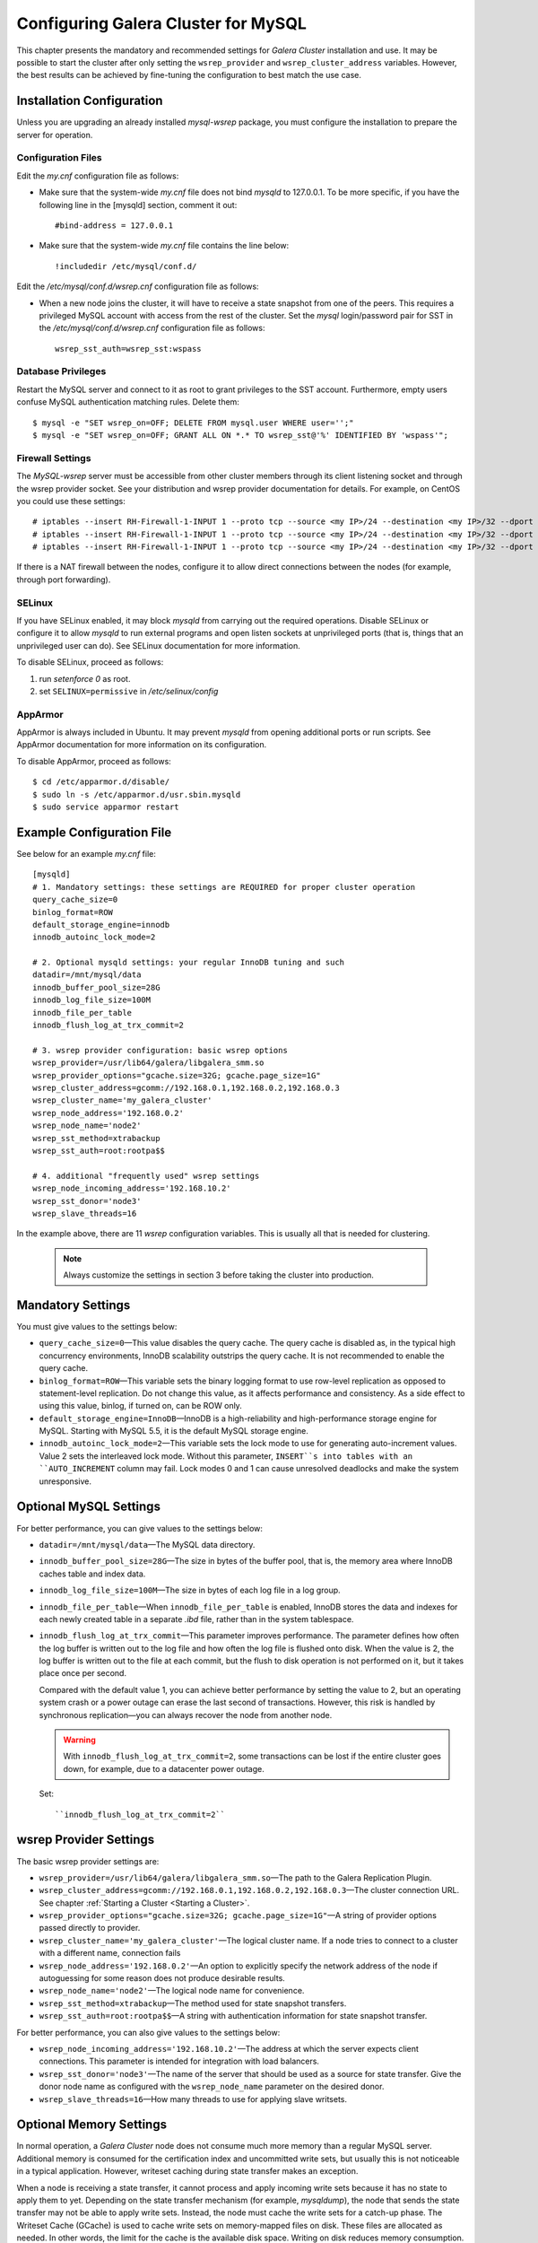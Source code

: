 ======================================
 Configuring Galera Cluster for MySQL
======================================
.. _`Configuring Galera Cluster for MySQL`:

.. index::
   pair: Parameters; wsrep_cluster_address
.. index::
   pair: Parameters; wsrep_provider

This chapter presents the mandatory and recommended settings
for *Galera Cluster* installation and use. It may
be possible to start the cluster after
only setting the ``wsrep_provider`` and ``wsrep_cluster_address``
variables. However, the best results can be achieved by
fine-tuning the configuration to best match the use case.

.. seealso:: Chapter :ref:`Galera Parameters <Galera Parameters>`.

----------------------------
 Installation Configuration
----------------------------
.. _`Installation Configuration`:

Unless you are upgrading an already installed *mysql-wsrep*
package, you must configure the installation to prepare the
server for operation.


Configuration Files
====================
.. _`Configuration Files`:

.. index::
   pair: Configuration files; wsrep.cnf
.. index::
   pair: Configuration files; my.cnf

Edit the *my.cnf* configuration file as follows:

- Make sure that the system-wide *my.cnf* file does not bind *mysqld*
  to 127.0.0.1. To be more specific, if you have the following line
  in the [mysqld] section, comment it out::

      #bind-address = 127.0.0.1

- Make sure that the system-wide *my.cnf* file contains the line below::
  
    !includedir /etc/mysql/conf.d/

Edit the */etc/mysql/conf.d/wsrep.cnf* configuration file as follows:

- When a new node joins the cluster, it will have to receive a state
  snapshot from one of the peers. This requires a privileged MySQL
  account with access from the rest of the cluster. Set the *mysql*
  login/password pair for SST in the */etc/mysql/conf.d/wsrep.cnf*
  configuration file as follows::

      wsrep_sst_auth=wsrep_sst:wspass

Database Privileges
====================

Restart the MySQL server and connect to it as root to grant privileges
to the SST account. Furthermore, empty users confuse MySQL authentication
matching rules. Delete them::

    $ mysql -e "SET wsrep_on=OFF; DELETE FROM mysql.user WHERE user='';"
    $ mysql -e "SET wsrep_on=OFF; GRANT ALL ON *.* TO wsrep_sst@'%' IDENTIFIED BY 'wspass'";


Firewall Settings
====================

.. index::
   pair: Configuration; Firewall

The *MySQL-wsrep* server must be accessible from other cluster members through
its client listening socket and through the wsrep provider socket. See your
distribution and wsrep provider documentation for details. For example, on
CentOS you could use these settings::

    # iptables --insert RH-Firewall-1-INPUT 1 --proto tcp --source <my IP>/24 --destination <my IP>/32 --dport 3306 -j ACCEPT
    # iptables --insert RH-Firewall-1-INPUT 1 --proto tcp --source <my IP>/24 --destination <my IP>/32 --dport 4567 -j ACCEPT
    # iptables --insert RH-Firewall-1-INPUT 1 --proto tcp --source <my IP>/24 --destination <my IP>/32 --dport 4568 -j ACCEPT

If there is a NAT firewall between the nodes, configure it to allow
direct connections between the nodes (for example, through port forwarding).


SELinux
====================

.. index::
   pair: Configuration; SELinux

If you have SELinux enabled, it may block *mysqld* from carrying out the
required operations. Disable SELinux or configure it to allow *mysqld*
to run external programs and open listen sockets at unprivileged ports
(that is, things that an unprivileged user can do). See SELinux
documentation for more information.

To disable SELinux, proceed as follows:

1) run *setenforce 0* as root.
2) set ``SELINUX=permissive`` in  */etc/selinux/config*


AppArmor
====================

.. index::
   pair: Configuration; AppArmor

AppArmor is always included in Ubuntu. It may prevent *mysqld* from
opening additional ports or run scripts. See AppArmor documentation
for more information on its configuration.

To disable AppArmor, proceed as follows::

    $ cd /etc/apparmor.d/disable/
    $ sudo ln -s /etc/apparmor.d/usr.sbin.mysqld
    $ sudo service apparmor restart


-------------------------------
 Example Configuration File
-------------------------------
.. _`Example Configuration File`:

See below for an example *my.cnf* file::

    [mysqld]
    # 1. Mandatory settings: these settings are REQUIRED for proper cluster operation
    query_cache_size=0
    binlog_format=ROW
    default_storage_engine=innodb
    innodb_autoinc_lock_mode=2
    
    # 2. Optional mysqld settings: your regular InnoDB tuning and such
    datadir=/mnt/mysql/data
    innodb_buffer_pool_size=28G
    innodb_log_file_size=100M
    innodb_file_per_table
    innodb_flush_log_at_trx_commit=2

    # 3. wsrep provider configuration: basic wsrep options
    wsrep_provider=/usr/lib64/galera/libgalera_smm.so
    wsrep_provider_options="gcache.size=32G; gcache.page_size=1G"
    wsrep_cluster_address=gcomm://192.168.0.1,192.168.0.2,192.168.0.3
    wsrep_cluster_name='my_galera_cluster'
    wsrep_node_address='192.168.0.2'
    wsrep_node_name='node2'
    wsrep_sst_method=xtrabackup
    wsrep_sst_auth=root:rootpa$$
    
    # 4. additional "frequently used" wsrep settings
    wsrep_node_incoming_address='192.168.10.2'
    wsrep_sst_donor='node3'
    wsrep_slave_threads=16

In the example above, there are 11 *wsrep* configuration variables.
This is usually all that is needed for clustering.

   .. note:: Always customize the settings in section 3
             before taking the cluster into production.

--------------------
 Mandatory Settings
--------------------
.. _`Mandatory Settings`:

You must give values to the settings below:

- ``query_cache_size=0`` |---| This value disables the query cache.
  The query cache is disabled as, in the typical high concurrency
  environments, InnoDB scalability outstrips the query cache.
  It is not recommended to enable the query cache.
- ``binlog_format=ROW`` |---| This variable sets the binary logging
  format to use row-level replication as opposed to statement-level
  replication. Do not change this value, as it affects performance
  and consistency. As a side effect to using this value, binlog, if
  turned on, can be ROW only.
- ``default_storage_engine=InnoDB`` |---| InnoDB is a high-reliability
  and high-performance storage engine for MySQL. Starting with MySQL
  5.5, it is the default MySQL storage engine.
- ``innodb_autoinc_lock_mode=2`` |---| This variable sets the lock mode
  to use for generating auto-increment values. Value 2 sets the interleaved
  lock mode. Without this parameter, ``INSERT``s into tables with an
  ``AUTO_INCREMENT`` column may fail. Lock modes 0 and 1 can cause
  unresolved deadlocks and make the system unresponsive.

--------------------------
 Optional MySQL Settings
--------------------------
.. _`Optional MySQL Settings`:

For better performance, you can give values to the settings below:

- ``datadir=/mnt/mysql/data`` |---| The MySQL data directory. 
- ``innodb_buffer_pool_size=28G`` |---| The size in bytes of the buffer
  pool, that is, the memory area where InnoDB caches table and index
  data.
- ``innodb_log_file_size=100M`` |---| The size in bytes of each log file
  in a log group. 
- ``innodb_file_per_table`` |---| When ``innodb_file_per_table`` is enabled,
  InnoDB stores the data and indexes for each newly created table in
  a separate *.ibd* file, rather than in the system tablespace. 
- ``innodb_flush_log_at_trx_commit`` |---| This parameter
  improves performance. The parameter defines how often the
  log buffer is written out to the log file and how often
  the log file is flushed onto disk. When the value is 2,
  the log buffer is written out to the file at each commit,
  but the flush to disk operation is not performed
  on it, but it takes place once per second. 

  Compared with the default value 1, you can achieve better
  performance by setting the value to 2, but an operating system
  crash or a power outage can erase the last second of transactions.
  However, this risk is handled by synchronous replication |---| you
  can always recover the node from another node.
  
  .. warning:: With ``innodb_flush_log_at_trx_commit=2``, some transactions
               can be lost if the entire cluster goes down, for example, due
               to a datacenter power outage. 

  Set::

    ``innodb_flush_log_at_trx_commit=2``


---------------------------
 wsrep Provider Settings
---------------------------
.. _`wsrep Provider Settings`:

The basic wsrep provider settings are:

- ``wsrep_provider=/usr/lib64/galera/libgalera_smm.so`` |---| The
  path to the Galera Replication Plugin.
- ``wsrep_cluster_address=gcomm://192.168.0.1,192.168.0.2,192.168.0.3`` |---| The
  cluster connection URL. See chapter :ref:`Starting a Cluster <Starting a Cluster>`.
- ``wsrep_provider_options="gcache.size=32G; gcache.page_size=1G"`` |---| A
  string of provider options passed directly to provider.
- ``wsrep_cluster_name='my_galera_cluster'`` |---| The logical cluster
  name. If a node tries to connect to a cluster with a different name,
  connection fails
- ``wsrep_node_address='192.168.0.2'`` |---| An option to explicitly
  specify the network address of the node if autoguessing for some
  reason does not produce desirable results.
- ``wsrep_node_name='node2'`` |---| The logical node name for convenience.
- ``wsrep_sst_method=xtrabackup`` |---| The method used for state snapshot transfers.
- ``wsrep_sst_auth=root:rootpa$$`` |---| A string with authentication
  information for state snapshot transfer.
  
For better performance, you can also give values to the settings below:

- ``wsrep_node_incoming_address='192.168.10.2'`` |---| The address at
  which the server expects client connections. This parameter is intended
  for integration with load balancers. 
- ``wsrep_sst_donor='node3'`` |---| The name of the server that should
  be used as a source for state transfer. Give the donor node name as
  configured with the ``wsrep_node_name`` parameter on the desired donor.
- ``wsrep_slave_threads=16`` |---| How many threads to use for applying
  slave writsets.

---------------------------
 Optional Memory Settings
---------------------------
.. _`Optional Memory Settings`:

.. index::
   pair: Performance; Memory
.. index::
   pair: Performance; Swap size

In normal operation, a *Galera Cluster* node does not consume
much more memory than a regular MySQL server. Additional
memory is consumed for the certification index and uncommitted
write sets, but usually this is not noticeable in a typical
application. However, writeset caching during state transfer
makes an exception.

When a node is receiving a state transfer, it cannot process
and apply incoming write sets because it has no state to
apply them to yet. Depending on the state transfer mechanism
(for example, *mysqldump*), the node that sends the state
transfer may not be able to apply write sets. Instead, the
node must cache the write sets for a catch-up phase. The
Writeset Cache (GCache) is used to cache write sets on
memory-mapped files on disk. These files are allocated as
needed. In other words, the limit for the cache is the
available disk space. Writing on disk reduces memory
consumption.

However, if you want to adjust flow control settings, adjust the
*Galera Cluster* parameters below:

- ``gcs.recv_q_hard_limit`` |---| the maximum allowed size of
  recv queue. This should normally be half of (RAM + swap).
  If this limit is exceeded, *Galera Cluster* will abort the server
- ``gcs.recv_q_soft_limit`` |---| A fraction of ``gcs.recv_q_hard_limit``
  after which replication rate will be throttled.
- ``gcs.max_throttle`` |---| How much we can throttle the replication
  rate during state transfer (to avoid running out of memory).

.. |---|   unicode:: U+2014 .. EM DASH
   :trim:
